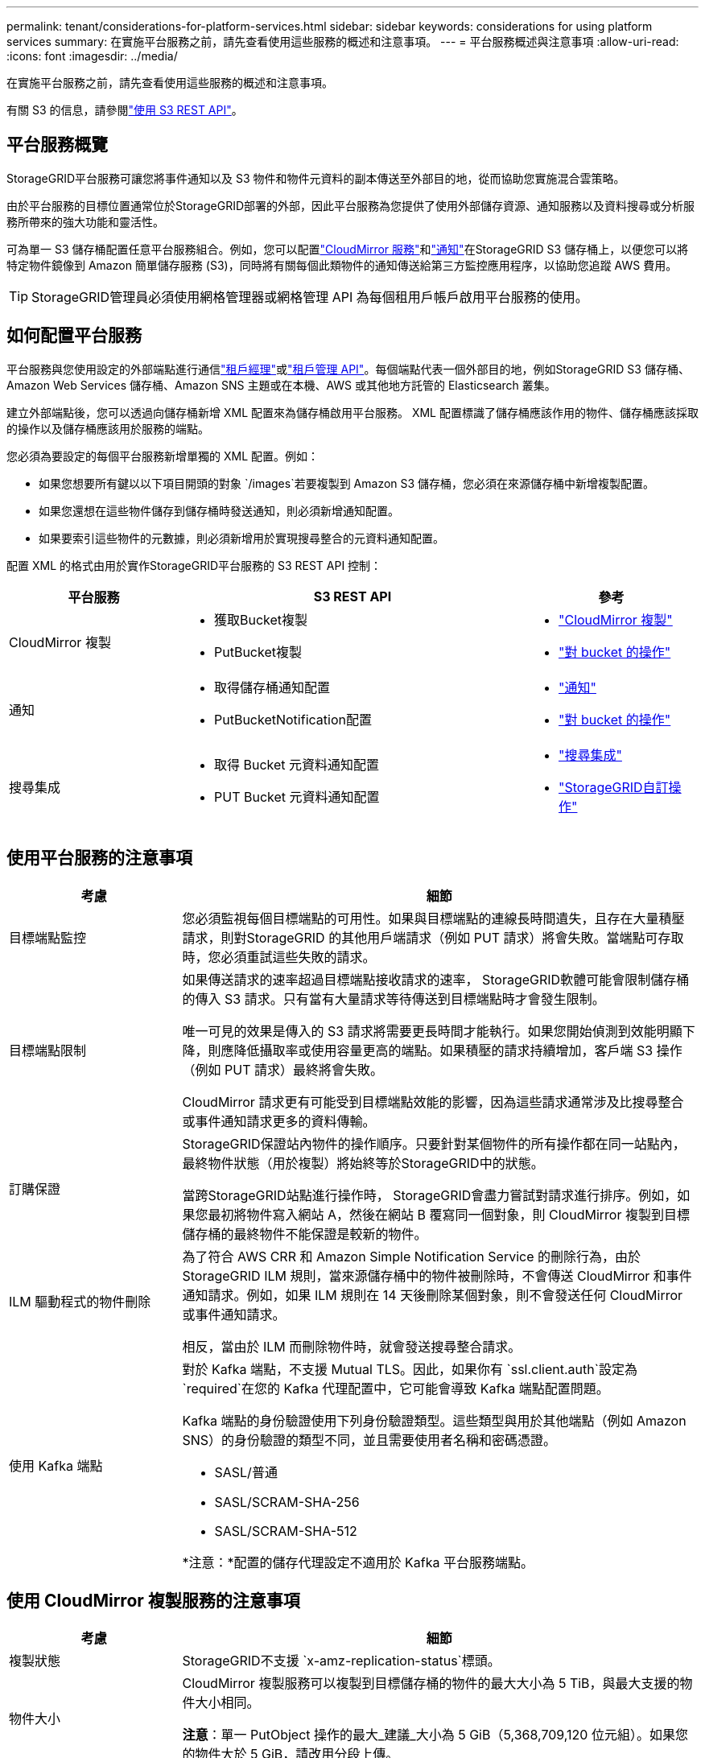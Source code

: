 ---
permalink: tenant/considerations-for-platform-services.html 
sidebar: sidebar 
keywords: considerations for using platform services 
summary: 在實施平台服務之前，請先查看使用這些服務的概述和注意事項。 
---
= 平台服務概述與注意事項
:allow-uri-read: 
:icons: font
:imagesdir: ../media/


[role="lead"]
在實施平台服務之前，請先查看使用這些服務的概述和注意事項。

有關 S3 的信息，請參閱link:../s3/index.html["使用 S3 REST API"]。



== 平台服務概覽

StorageGRID平台服務可讓您將事件通知以及 S3 物件和物件元資料的副本傳送至外部目的地，從而協助您實施混合雲策略。

由於平台服務的目標位置通常位於StorageGRID部署的外部，因此平台服務為您提供了使用外部儲存資源、通知服務以及資料搜尋或分析服務所帶來的強大功能和靈活性。

可為單一 S3 儲存桶配置任意平台服務組合。例如，您可以配置link:../tenant/understanding-cloudmirror-replication-service.html["CloudMirror 服務"]和link:../tenant/understanding-notifications-for-buckets.html["通知"]在StorageGRID S3 儲存桶上，以便您可以將特定物件鏡像到 Amazon 簡單儲存服務 (S3)，同時將有關每個此類物件的通知傳送給第三方監控應用程序，以協助您追蹤 AWS 費用。


TIP: StorageGRID管理員必須使用網格管理器或網格管理 API 為每個租用戶帳戶啟用平台服務的使用。



== 如何配置平台服務

平台服務與您使用設定的外部端點進行通信link:configuring-platform-services-endpoints.html["租戶經理"]或link:understanding-tenant-management-api.html["租戶管理 API"]。每個端點代表一個外部目的地，例如StorageGRID S3 儲存桶、Amazon Web Services 儲存桶、Amazon SNS 主題或在本機、AWS 或其他地方託管的 Elasticsearch 叢集。

建立外部端點後，您可以透過向儲存桶新增 XML 配置來為儲存桶啟用平台服務。  XML 配置標識了儲存桶應該作用的物件、儲存桶應該採取的操作以及儲存桶應該用於服務的端點。

您必須為要設定的每個平台服務新增單獨的 XML 配置。例如：

* 如果您想要所有鍵以以下項目開頭的對象 `/images`若要複製到 Amazon S3 儲存桶，您必須在來源儲存桶中新增複製配置。
* 如果您還想在這些物件儲存到儲存桶時發送通知，則必須新增通知配置。
* 如果要索引這些物件的元數據，則必須新增用於實現搜尋整合的元資料通知配置。


配置 XML 的格式由用於實作StorageGRID平台服務的 S3 REST API 控制：

[cols="1a,2a,1a"]
|===
| 平台服務 | S3 REST API | 參考 


 a| 
CloudMirror 複製
 a| 
* 獲取Bucket複製
* PutBucket複製

 a| 
* link:configuring-cloudmirror-replication.html["CloudMirror 複製"]
* link:../s3/operations-on-buckets.html["對 bucket 的操作"]




 a| 
通知
 a| 
* 取得儲存桶通知配置
* PutBucketNotification配置

 a| 
* link:configuring-event-notifications.html["通知"]
* link:../s3/operations-on-buckets.html["對 bucket 的操作"]




 a| 
搜尋集成
 a| 
* 取得 Bucket 元資料通知配置
* PUT Bucket 元資料通知配置

 a| 
* link:configuring-search-integration-service.html["搜尋集成"]
* link:../s3/custom-operations-on-buckets.html["StorageGRID自訂操作"]


|===


== 使用平台服務的注意事項

[cols="1a,3a"]
|===
| 考慮 | 細節 


 a| 
目標端點監控
 a| 
您必須監視每個目標端點的可用性。如果與目標端點的連線長時間遺失，且存在大量積壓請求，則對StorageGRID 的其他用戶端請求（例如 PUT 請求）將會失敗。當端點可存取時，您必須重試這些失敗的請求。



 a| 
目標端點限制
 a| 
如果傳送請求的速率超過目標端點接收請求的速率， StorageGRID軟體可能會限制儲存桶的傳入 S3 請求。只有當有大量請求等待傳送到目標端點時才會發生限制。

唯一可見的效果是傳入的 S3 請求將需要更長時間才能執行。如果您開始偵測到效能明顯下降，則應降低攝取率或使用容量更高的端點。如果積壓的請求持續增加，客戶端 S3 操作（例如 PUT 請求）最終將會失敗。

CloudMirror 請求更有可能受到目標端點效能的影響，因為這些請求通常涉及比搜尋整合或事件通知請求更多的資料傳輸。



 a| 
訂購保證
 a| 
StorageGRID保證站內物件的操作順序。只要針對某個物件的所有操作都在同一站點內，最終物件狀態（用於複製）將始終等於StorageGRID中的狀態。

當跨StorageGRID站點進行操作時， StorageGRID會盡力嘗試對請求進行排序。例如，如果您最初將物件寫入網站 A，然後在網站 B 覆寫同一個對象，則 CloudMirror 複製到目標儲存桶的最終物件不能保證是較新的物件。



 a| 
ILM 驅動程式的物件刪除
 a| 
為了符合 AWS CRR 和 Amazon Simple Notification Service 的刪除行為，由於StorageGRID ILM 規則，當來源儲存桶中的物件被刪除時，不會傳送 CloudMirror 和事件通知請求。例如，如果 ILM 規則在 14 天後刪除某個對象，則不會發送任何 CloudMirror 或事件通知請求。

相反，當由於 ILM 而刪除物件時，就會發送搜尋整合請求。



 a| 
使用 Kafka 端點
 a| 
對於 Kafka 端點，不支援 Mutual TLS。因此，如果你有 `ssl.client.auth`設定為 `required`在您的 Kafka 代理配置中，它可能會導致 Kafka 端點配置問題。

Kafka 端點的身份驗證使用下列身份驗證類型。這些類型與用於其他端點（例如 Amazon SNS）的身份驗證的類型不同，並且需要使用者名稱和密碼憑證。

* SASL/普通
* SASL/SCRAM-SHA-256
* SASL/SCRAM-SHA-512


*注意：*配置的儲存代理設定不適用於 Kafka 平台服務端點。

|===


== 使用 CloudMirror 複製服務的注意事項

[cols="1a,3a"]
|===
| 考慮 | 細節 


 a| 
複製狀態
 a| 
StorageGRID不支援 `x-amz-replication-status`標頭。



 a| 
物件大小
 a| 
CloudMirror 複製服務可以複製到目標儲存桶的物件的最大大小為 5 TiB，與最大支援的物件大小相同。

*注意*：單一 PutObject 操作的最大_建議_大小為 5 GiB（5,368,709,120 位元組）。如果您的物件大於 5 GiB，請改用分段上傳。



 a| 
儲存桶版本控制和版本 ID
 a| 
如果StorageGRID中的來源 S3 儲存桶已啟用版本控制，則您也應該為目標儲存桶啟用版本控制。

使用版本控制時，請注意，由於 S3 協定的限制，目標儲存桶中物件版本的排序是盡力而為的，並且 CloudMirror 服務不保證。

*注意*： StorageGRID中來源儲存桶的版本 ID 與目標儲存桶的版本 ID 無關。



 a| 
物件版本標記
 a| 
由於 S3 協定的限制，CloudMirror 服務不會複製任何提供版本 ID 的 PutObjectTagging 或 DeleteObjectTagging 請求。由於來源和目標的版本 ID 不相關，因此無法確保特定版本 ID 的標籤更新會被複製。

相較之下，CloudMirror 服務會複製未指定版本 ID 的 PutObjectTagging 請求或 DeleteObjectTagging 請求。這些請求更新最新金鑰的標籤（如果儲存桶有版本控制，則更新最新版本的標籤）。帶有標籤的正常攝取（不含標籤的更新）也會被複製。



 a| 
分段上傳和 `ETag`價值觀
 a| 
當映像使用分段上傳方式上傳的物件時，CloudMirror 服務不會保留這些部分。因此， `ETag`鏡像物件的值將不同於 `ETag`原始物件的值。



 a| 
使用 SSE-C 加密的物件（使用客戶提供的金鑰進行伺服器端加密）
 a| 
CloudMirror 服務不支援使用 SSE-C 加密的物件。如果您嘗試將物件提取到來源儲存桶以進行 CloudMirror 複製，並且請求包含 SSE-C 請求標頭，則操作將失敗。



 a| 
啟用了 S3 物件鎖的儲存桶
 a| 
啟用 S3 物件鎖定的來源儲存桶或目標儲存桶不支援複製。

|===